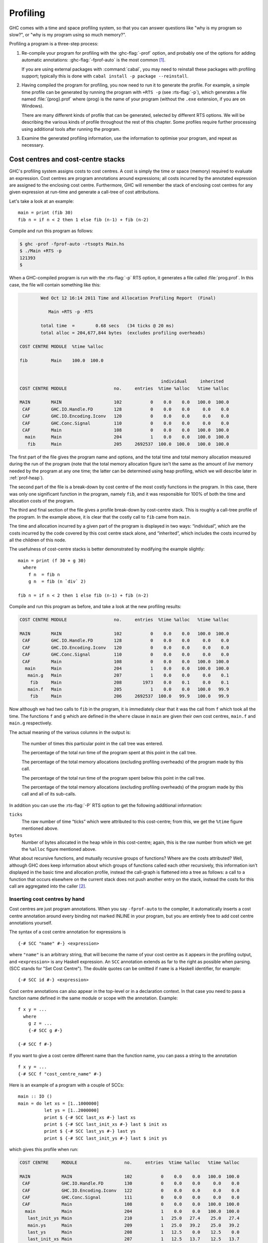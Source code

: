 .. _profiling:

Profiling
=========

.. index::
   single: profiling
   single: cost-centre profiling
   single: -p; RTS option

GHC comes with a time and space profiling system, so that you can answer
questions like "why is my program so slow?", or "why is my program using
so much memory?".

Profiling a program is a three-step process:

1. Re-compile your program for profiling with the :ghc-flag:`-prof` option, and
   probably one of the options for adding automatic annotations:
   :ghc-flag:`-fprof-auto` is the most common [1]_.

   If you are using external packages with :command:`cabal`, you may need to
   reinstall these packages with profiling support; typically this is
   done with ``cabal install -p package --reinstall``.

2. Having compiled the program for profiling, you now need to run it to
   generate the profile. For example, a simple time profile can be
   generated by running the program with ``+RTS -p`` (see :rts-flag:`-p`), which
   generates a file named :file:`{prog}.prof` where ⟨prog⟩ is the name of your
   program (without the ``.exe`` extension, if you are on Windows).

   There are many different kinds of profile that can be generated,
   selected by different RTS options. We will be describing the various
   kinds of profile throughout the rest of this chapter. Some profiles
   require further processing using additional tools after running the
   program.

3. Examine the generated profiling information, use the information to
   optimise your program, and repeat as necessary.

.. _cost-centres:

Cost centres and cost-centre stacks
-----------------------------------

GHC's profiling system assigns costs to cost centres. A cost is simply
the time or space (memory) required to evaluate an expression. Cost
centres are program annotations around expressions; all costs incurred
by the annotated expression are assigned to the enclosing cost centre.
Furthermore, GHC will remember the stack of enclosing cost centres for
any given expression at run-time and generate a call-tree of cost
attributions.

Let's take a look at an example: ::

    main = print (fib 30)
    fib n = if n < 2 then 1 else fib (n-1) + fib (n-2)

Compile and run this program as follows:

.. code-block:: none

    $ ghc -prof -fprof-auto -rtsopts Main.hs
    $ ./Main +RTS -p
    121393
    $

When a GHC-compiled program is run with the :rts-flag:`-p` RTS option, it
generates a file called :file:`prog.prof`. In this case, the file will contain
something like this:

.. code-block:: none

            Wed Oct 12 16:14 2011 Time and Allocation Profiling Report  (Final)

               Main +RTS -p -RTS

            total time  =        0.68 secs   (34 ticks @ 20 ms)
            total alloc = 204,677,844 bytes  (excludes profiling overheads)

    COST CENTRE MODULE  %time %alloc

    fib         Main    100.0  100.0


                                                          individual     inherited
    COST CENTRE MODULE                  no.     entries  %time %alloc   %time %alloc

    MAIN        MAIN                    102           0    0.0    0.0   100.0  100.0
     CAF        GHC.IO.Handle.FD        128           0    0.0    0.0     0.0    0.0
     CAF        GHC.IO.Encoding.Iconv   120           0    0.0    0.0     0.0    0.0
     CAF        GHC.Conc.Signal         110           0    0.0    0.0     0.0    0.0
     CAF        Main                    108           0    0.0    0.0   100.0  100.0
      main      Main                    204           1    0.0    0.0   100.0  100.0
       fib      Main                    205     2692537  100.0  100.0   100.0  100.0

The first part of the file gives the program name and options, and the
total time and total memory allocation measured during the run of the
program (note that the total memory allocation figure isn't the same as
the amount of *live* memory needed by the program at any one time; the
latter can be determined using heap profiling, which we will describe
later in :ref:`prof-heap`).

The second part of the file is a break-down by cost centre of the most
costly functions in the program. In this case, there was only one
significant function in the program, namely ``fib``, and it was
responsible for 100% of both the time and allocation costs of the
program.

The third and final section of the file gives a profile break-down by
cost-centre stack. This is roughly a call-tree profile of the program.
In the example above, it is clear that the costly call to ``fib`` came
from ``main``.

The time and allocation incurred by a given part of the program is
displayed in two ways: “individual”, which are the costs incurred by the
code covered by this cost centre stack alone, and “inherited”, which
includes the costs incurred by all the children of this node.

The usefulness of cost-centre stacks is better demonstrated by modifying
the example slightly: ::

    main = print (f 30 + g 30)
      where
        f n  = fib n
        g n  = fib (n `div` 2)

    fib n = if n < 2 then 1 else fib (n-1) + fib (n-2)

Compile and run this program as before, and take a look at the new
profiling results:

.. code-block:: none

    COST CENTRE MODULE                  no.     entries  %time %alloc   %time %alloc

    MAIN        MAIN                    102           0    0.0    0.0   100.0  100.0
     CAF        GHC.IO.Handle.FD        128           0    0.0    0.0     0.0    0.0
     CAF        GHC.IO.Encoding.Iconv   120           0    0.0    0.0     0.0    0.0
     CAF        GHC.Conc.Signal         110           0    0.0    0.0     0.0    0.0
     CAF        Main                    108           0    0.0    0.0   100.0  100.0
      main      Main                    204           1    0.0    0.0   100.0  100.0
       main.g   Main                    207           1    0.0    0.0     0.0    0.1
        fib     Main                    208        1973    0.0    0.1     0.0    0.1
       main.f   Main                    205           1    0.0    0.0   100.0   99.9
        fib     Main                    206     2692537  100.0   99.9   100.0   99.9

Now although we had two calls to ``fib`` in the program, it is
immediately clear that it was the call from ``f`` which took all the
time. The functions ``f`` and ``g`` which are defined in the ``where``
clause in ``main`` are given their own cost centres, ``main.f`` and
``main.g`` respectively.

The actual meaning of the various columns in the output is:

    The number of times this particular point in the call tree was
    entered.

    The percentage of the total run time of the program spent at this
    point in the call tree.

    The percentage of the total memory allocations (excluding profiling
    overheads) of the program made by this call.

    The percentage of the total run time of the program spent below this
    point in the call tree.

    The percentage of the total memory allocations (excluding profiling
    overheads) of the program made by this call and all of its
    sub-calls.

In addition you can use the :rts-flag:`-P` RTS option to get the
following additional information:

``ticks``
    The raw number of time “ticks” which were attributed to this
    cost-centre; from this, we get the ``%time`` figure mentioned above.

``bytes``
    Number of bytes allocated in the heap while in this cost-centre;
    again, this is the raw number from which we get the ``%alloc``
    figure mentioned above.

What about recursive functions, and mutually recursive groups of
functions? Where are the costs attributed? Well, although GHC does keep
information about which groups of functions called each other
recursively, this information isn't displayed in the basic time and
allocation profile, instead the call-graph is flattened into a tree as
follows: a call to a function that occurs elsewhere on the current stack
does not push another entry on the stack, instead the costs for this
call are aggregated into the caller [2]_.

.. _scc-pragma:

Inserting cost centres by hand
~~~~~~~~~~~~~~~~~~~~~~~~~~~~~~

Cost centres are just program annotations. When you say ``-fprof-auto``
to the compiler, it automatically inserts a cost centre annotation
around every binding not marked INLINE in your program, but you are
entirely free to add cost centre annotations yourself.

The syntax of a cost centre annotation for expressions is ::

    {-# SCC "name" #-} <expression>

where ``"name"`` is an arbitrary string, that will become the name of
your cost centre as it appears in the profiling output, and
``<expression>`` is any Haskell expression. An ``SCC`` annotation
extends as far to the right as possible when parsing. (SCC stands for
"Set Cost Centre"). The double quotes can be omitted if ``name`` is a
Haskell identifier, for example: ::

    {-# SCC id #-} <expression>

Cost centre annotations can also appear in the top-level or in a
declaration context. In that case you need to pass a function name
defined in the same module or scope with the annotation. Example: ::

    f x y = ...
      where
        g z = ...
        {-# SCC g #-}

    {-# SCC f #-}

If you want to give a cost centre different name than the function name,
you can pass a string to the annotation ::

    f x y = ...
    {-# SCC f "cost_centre_name" #-}

Here is an example of a program with a couple of SCCs: ::

    main :: IO ()
    main = do let xs = [1..1000000]
              let ys = [1..2000000]
              print $ {-# SCC last_xs #-} last xs
              print $ {-# SCC last_init_xs #-} last $ init xs
              print $ {-# SCC last_ys #-} last ys
              print $ {-# SCC last_init_ys #-} last $ init ys

which gives this profile when run:

.. code-block:: none

    COST CENTRE     MODULE                  no.     entries  %time %alloc   %time %alloc

    MAIN            MAIN                    102           0    0.0    0.0   100.0  100.0
     CAF            GHC.IO.Handle.FD        130           0    0.0    0.0     0.0    0.0
     CAF            GHC.IO.Encoding.Iconv   122           0    0.0    0.0     0.0    0.0
     CAF            GHC.Conc.Signal         111           0    0.0    0.0     0.0    0.0
     CAF            Main                    108           0    0.0    0.0   100.0  100.0
      main          Main                    204           1    0.0    0.0   100.0  100.0
       last_init_ys Main                    210           1   25.0   27.4    25.0   27.4
       main.ys      Main                    209           1   25.0   39.2    25.0   39.2
       last_ys      Main                    208           1   12.5    0.0    12.5    0.0
       last_init_xs Main                    207           1   12.5   13.7    12.5   13.7
       main.xs      Main                    206           1   18.8   19.6    18.8   19.6
       last_xs      Main                    205           1    6.2    0.0     6.2    0.0

.. _prof-rules:

Rules for attributing costs
~~~~~~~~~~~~~~~~~~~~~~~~~~~

While running a program with profiling turned on, GHC maintains a
cost-centre stack behind the scenes, and attributes any costs (memory
allocation and time) to whatever the current cost-centre stack is at the
time the cost is incurred.

The mechanism is simple: whenever the program evaluates an expression
with an SCC annotation, ``{-# SCC c -#} E``, the cost centre ``c`` is
pushed on the current stack, and the entry count for this stack is
incremented by one. The stack also sometimes has to be saved and
restored; in particular when the program creates a thunk (a lazy
suspension), the current cost-centre stack is stored in the thunk, and
restored when the thunk is evaluated. In this way, the cost-centre stack
is independent of the actual evaluation order used by GHC at runtime.

At a function call, GHC takes the stack stored in the function being
called (which for a top-level function will be empty), and *appends* it
to the current stack, ignoring any prefix that is identical to a prefix
of the current stack.

We mentioned earlier that lazy computations, i.e. thunks, capture the
current stack when they are created, and restore this stack when they
are evaluated. What about top-level thunks? They are "created" when the
program is compiled, so what stack should we give them? The technical
name for a top-level thunk is a CAF ("Constant Applicative Form"). GHC
assigns every CAF in a module a stack consisting of the single cost
centre ``M.CAF``, where ``M`` is the name of the module. It is also
possible to give each CAF a different stack, using the option
:ghc-flag:`-fprof-cafs`. This is especially useful when
compiling with :ghc-flag:`-ffull-laziness` (as is default with :ghc-flag:`-O`
and higher), as constants in function bodies will be lifted to the top-level
and become CAFs. You will probably need to consult the Core
(:ghc-flag:`-ddump-simpl`) in order to determine what these CAFs correspond to.

.. index::
   single: -fprof-cafs

.. _prof-compiler-options:

Compiler options for profiling
------------------------------

.. index::
   single: profiling; options
   single: options; for profiling

.. ghc-flag:: -prof

    To make use of the profiling system *all* modules must be compiled
    and linked with the :ghc-flag:`-prof` option. Any ``SCC`` annotations you've
    put in your source will spring to life.

    Without a :ghc-flag:`-prof` option, your ``SCC``\ s are ignored; so you can
    compile ``SCC``-laden code without changing it.

There are a few other profiling-related compilation options. Use them
*in addition to* :ghc-flag:`-prof`. These do not have to be used consistently
for all modules in a program.

.. ghc-flag:: -fprof-auto

    *All* bindings not marked INLINE, whether exported or not, top level
    or nested, will be given automatic ``SCC`` annotations. Functions
    marked INLINE must be given a cost centre manually.

.. ghc-flag:: -fprof-auto-top

    .. index::
       single: cost centres; automatically inserting

    GHC will automatically add ``SCC`` annotations for all top-level
    bindings not marked INLINE. If you want a cost centre on an INLINE
    function, you have to add it manually.

.. ghc-flag:: -fprof-auto-exported

    .. index::
       single: cost centres; automatically inserting

    GHC will automatically add ``SCC`` annotations for all exported
    functions not marked INLINE. If you want a cost centre on an INLINE
    function, you have to add it manually.

.. ghc-flag:: -fprof-auto-calls

    .. index::
       single: -fprof-auto-calls

    Adds an automatic ``SCC`` annotation to all *call sites*. This is
    particularly useful when using profiling for the purposes of
    generating stack traces; see the function :base-ref:`traceStack <Debug-Trace.html#traceShow>` in the
    module ``Debug.Trace``, or the :rts-flag:`-xc` RTS flag
    (:ref:`rts-options-debugging`) for more details.

.. ghc-flag:: -fprof-cafs

    The costs of all CAFs in a module are usually attributed to one
    "big" CAF cost-centre. With this option, all CAFs get their own
    cost-centre. An “if all else fails” option…

.. ghc-flag:: -fno-prof-auto

    Disables any previous :ghc-flag:`-fprof-auto`, :ghc-flag:`-fprof-auto-top`, or
    :ghc-flag:`-fprof-auto-exported` options.

.. ghc-flag:: -fno-prof-cafs

    Disables any previous :ghc-flag:`-fprof-cafs` option.

.. ghc-flag:: -fno-prof-count-entries

    .. index::
       single: -fno-prof-count-entries

    Tells GHC not to collect information about how often functions are
    entered at runtime (the "entries" column of the time profile), for
    this module. This tends to make the profiled code run faster, and
    hence closer to the speed of the unprofiled code, because GHC is
    able to optimise more aggressively if it doesn't have to maintain
    correct entry counts. This option can be useful if you aren't
    interested in the entry counts (for example, if you only intend to
    do heap profiling).

.. _prof-time-options:

Time and allocation profiling
-----------------------------

To generate a time and allocation profile, give one of the following RTS
options to the compiled program when you run it (RTS options should be
enclosed between ``+RTS ... -RTS`` as usual):

.. rts-flag:: -p
              -P
              -pa

    .. index::
       single: time profile

    The :rts-flag:`-p` option produces a standard *time profile* report. It is
    written into the file :file:`<stem>.prof`; the stem is taken to be the program
    name by default, but can be overridden by the :rts-flag:`-po` flag.

    The :rts-flag:`-P` option produces a more detailed report containing the
    actual time and allocation data as well. (Not used much.)

    The :rts-flag:`-pa` option produces the most detailed report containing all
    cost centres in addition to the actual time and allocation data.

.. rts-flag:: -pj

    The :rts-flag:`-pj` option produces a time/allocation profile report in JSON
    format written into the file :file:`<program>.prof`.

.. rts-flag:: -po ⟨stem⟩

    The :rts-flag:`-po` option overrides the stem used to form the output file
    paths for the cost-center profiler (see :rts-flag:`-p` and :rts-flag:`-pj`
    flags above) and heap profiler (see :rts-flag:`-h`).

    For instance, running a program with ``+RTS -h -p -pohello-world`` would
    produce a heap profile named :file:`hello-world.hp` and a cost-center
    profile named :file:`hello-world.prof`.

.. rts-flag:: -V <secs>

    Sets the interval that the RTS clock ticks at, which is also the
    sampling interval of the time and allocation profile. The default is
    0.02 seconds.

.. rts-flag:: -xc

    This option causes the runtime to print out the current cost-centre
    stack whenever an exception is raised. This can be particularly
    useful for debugging the location of exceptions, such as the
    notorious ``Prelude.head: empty list`` error. See
    :ref:`rts-options-debugging`.


JSON profile format
~~~~~~~~~~~~~~~~~~~

When invoked with the :rts-flag:`-pj` flag the runtime will emit the cost-centre
profile in a machine-readable JSON format. The top-level object of this format
has the following properties,

``program`` (string)
    The name of the program
``arguments`` (list of strings)
    The command line arguments passed to the program
``rts_arguments`` (list of strings)
    The command line arguments passed to the runtime system
``initial_capabilities`` (integral number)
    How many capabilities the program was started with (e.g. using the
    :rts-flag:`-N` option). Note that the number of capabilities may change
    during execution due to the ``setNumCapabilities`` function.
``total_time`` (number)
    The total wall time of the program's execution in seconds.
``total_ticks`` (integral number)
    How many profiler "ticks" elapsed over the course of the program's execution.
``end_time`` (number)
    The approximate time when the program finished execution as a UNIX epoch timestamp.
``tick_interval`` (float)
    How much time between profiler ticks.
``total_alloc`` (integer)
    The cumulative allocations of the program in bytes.
``cost_centres`` (list of objects)
    A list of the program's cost centres
``profile`` (object)
    The profile tree itself

Each entry in ``cost_centres`` is an object describing a cost-centre of the
program having the following properies,

``id`` (integral number)
    A unique identifier used to refer to the cost-centre
``is_caf`` (boolean)
    Whether the cost-centre is a Constant Applicative Form (CAF)
``label`` (string)
    A descriptive string roughly identifying the cost-centre.
``src_loc`` (string)
    A string describing the source span enclosing the cost-centre.

The profile data itself is described by the ``profile`` field, which contains a
tree-like object (which we'll call a "cost-centre stack" here) with the
following properties,

``id`` (integral number)
    The ``id`` of a cost-center listed in the ``cost_centres`` list.
``entries`` (integral number)
    How many times was this cost-centre entered?
``ticks`` (integral number)
    How many ticks was the program's execution inside of this cost-centre? This
    does not include child cost-centres.
``alloc`` (integral number)
    How many bytes did the program allocate while inside of this cost-centre?
    This does not include allocations while in child cost-centres.
``children`` (list)
    A list containing child cost-centre stacks.

For instance, a simple profile might look like this,

.. code-block:: json

    {
      "program": "Main",
      "arguments": [
        "nofib/shootout/n-body/Main",
        "50000"
      ],
      "rts_arguments": [
        "-pj",
        "-hy"
      ],
      "end_time": "Thu Feb 23 17:15 2017",
      "initial_capabilities": 0,
      "total_time": 1.7,
      "total_ticks": 1700,
      "tick_interval": 1000,
      "total_alloc": 3770785728,
      "cost_centres": [
        {
          "id": 168,
          "label": "IDLE",
          "module": "IDLE",
          "src_loc": "<built-in>",
          "is_caf": false
        },
        {
          "id": 156,
          "label": "CAF",
          "module": "GHC.Integer.Logarithms.Internals",
          "src_loc": "<entire-module>",
          "is_caf": true
        },
        {
          "id": 155,
          "label": "CAF",
          "module": "GHC.Integer.Logarithms",
          "src_loc": "<entire-module>",
          "is_caf": true
        },
        {
          "id": 154,
          "label": "CAF",
          "module": "GHC.Event.Array",
          "src_loc": "<entire-module>",
          "is_caf": true
        }
        ...
      ],
      "profile": {
        "id": 162,
        "entries": 0,
        "alloc": 688,
        "ticks": 0,
        "children": [
          {
            "id": 1,
            "entries": 0,
            "alloc": 208,
            "ticks": 0,
            "children": [
              {
                "id": 22,
                "entries": 1,
                "alloc": 80,
                "ticks": 0,
                "children": []
              }
            ]
          },
          {
            "id": 42,
            "entries": 1,
            "alloc": 1632,
            "ticks": 0,
            "children": []
          }
        ]
      }
    }





.. _prof-heap:

Profiling memory usage
----------------------

In addition to profiling the time and allocation behaviour of your
program, you can also generate a graph of its memory usage over time.
This is useful for detecting the causes of space leaks, when your
program holds on to more memory at run-time that it needs to. Space
leaks lead to slower execution due to heavy garbage collector activity,
and may even cause the program to run out of memory altogether.

To generate a heap profile from your program:

1. Compile the program for profiling (:ref:`prof-compiler-options`).

2. Run it with one of the heap profiling options described below (eg.
   :rts-flag:`-h` for a basic producer profile). This generates the file
   :file:`{prog}.hp`.

   If the :ref:`event log <rts-eventlog>` is enabled (with the :rts-flag:`-l`
   runtime system flag) heap samples will additionally be emitted to the GHC
   event log (see :ref:`heap-profiler-events` for details about event format).

3. Run :command:`hp2ps` to produce a Postscript file, :file:`{prog}.ps`. The
   :command:`hp2ps` utility is described in detail in :ref:`hp2ps`.

4. Display the heap profile using a postscript viewer such as Ghostview,
   or print it out on a Postscript-capable printer.

For example, here is a heap profile produced for the ``sphere`` program
from GHC's ``nofib`` benchmark suite,

.. image:: images/prof_scc.*

You might also want to take a look at
`hp2any <http://www.haskell.org/haskellwiki/Hp2any>`__, a more advanced
suite of tools (not distributed with GHC) for displaying heap profiles.

.. _rts-options-heap-prof:

RTS options for heap profiling
~~~~~~~~~~~~~~~~~~~~~~~~~~~~~~

There are several different kinds of heap profile that can be generated.
All the different profile types yield a graph of live heap against time,
but they differ in how the live heap is broken down into bands. The
following RTS options select which break-down to use:

.. rts-flag:: -hc
              -h

    (can be shortened to :rts-flag:`-h`). Breaks down the graph by the
    cost-centre stack which produced the data.

.. rts-flag:: -hm

    Break down the live heap by the module containing the code which
    produced the data.

.. rts-flag:: -hd

    Breaks down the graph by closure description. For actual data, the
    description is just the constructor name, for other closures it is a
    compiler-generated string identifying the closure.

.. rts-flag:: -hy

    Breaks down the graph by type. For closures which have function type
    or unknown/polymorphic type, the string will represent an
    approximation to the actual type.

.. rts-flag:: -hr

    Break down the graph by retainer set. Retainer profiling is
    described in more detail below (:ref:`retainer-prof`).

.. rts-flag:: -hb

    Break down the graph by biography. Biographical profiling is
    described in more detail below (:ref:`biography-prof`).

.. rts-flag:: -l

    :noindex:

    .. index::
       single: eventlog; and heap profiling

    Emit profile samples to the :ref:`GHC event log <rts-eventlog>`.
    This format is both more expressive than the old ``.hp`` format
    and can be correlated with other events over the program's runtime.
    See :ref:`heap-profiler-events` for details on the produced event structure.

In addition, the profile can be restricted to heap data which satisfies
certain criteria - for example, you might want to display a profile by
type but only for data produced by a certain module, or a profile by
retainer for a certain type of data. Restrictions are specified as
follows:

.. comment

    The flags below are marked with ``:noindex:`` to avoid duplicate
    ID warnings from Sphinx.

.. rts-flag:: -hc <name>
    :noindex:

    Restrict the profile to closures produced by cost-centre stacks with
    one of the specified cost centres at the top.

.. rts-flag:: -hC <name>
    :noindex:

    Restrict the profile to closures produced by cost-centre stacks with
    one of the specified cost centres anywhere in the stack.

.. rts-flag:: -hm <module>
    :noindex:

    Restrict the profile to closures produced by the specified modules.

.. rts-flag:: -hd <desc>
    :noindex:

    Restrict the profile to closures with the specified description
    strings.

.. rts-flag:: -hy <type>
    :noindex:

    Restrict the profile to closures with the specified types.

.. rts-flag:: -hr <cc>
    :noindex:

    Restrict the profile to closures with retainer sets containing
    cost-centre stacks with one of the specified cost centres at the
    top.

.. rts-flag:: -hb <bio>
    :noindex:

    Restrict the profile to closures with one of the specified
    biographies, where ⟨bio⟩ is one of ``lag``, ``drag``, ``void``, or
    ``use``.

For example, the following options will generate a retainer profile
restricted to ``Branch`` and ``Leaf`` constructors:

.. code-block:: none

    prog +RTS -hr -hdBranch,Leaf

There can only be one "break-down" option (eg. :rts-flag:`-hr` in the example
above), but there is no limit on the number of further restrictions that
may be applied. All the options may be combined, with one exception: GHC
doesn't currently support mixing the :rts-flag:`-hr` and :rts-flag:`-hb` options.

There are three more options which relate to heap profiling:

.. rts-flag:: -i <secs>

    Set the profiling (sampling) interval to ⟨secs⟩ seconds (the default
    is 0.1 second). Fractions are allowed: for example ``-i0.2`` will
    get 5 samples per second. This only affects heap profiling; time
    profiles are always sampled with the frequency of the RTS clock. See
    :ref:`prof-time-options` for changing that.

.. rts-flag:: -xt

    Include the memory occupied by threads in a heap profile. Each
    thread takes up a small area for its thread state in addition to the
    space allocated for its stack (stacks normally start small and then
    grow as necessary).

    This includes the main thread, so using :rts-flag:`-xt` is a good way to see
    how much stack space the program is using.

    Memory occupied by threads and their stacks is labelled as “TSO” and
    “STACK” respectively when displaying the profile by closure
    description or type description.

.. rts-flag:: -L <num>

    Sets the maximum length of a cost-centre stack name in a heap
    profile. Defaults to 25.

.. _retainer-prof:

Retainer Profiling
~~~~~~~~~~~~~~~~~~

Retainer profiling is designed to help answer questions like “why is
this data being retained?”. We start by defining what we mean by a
retainer:

    A retainer is either the system stack, an unevaluated closure
    (thunk), or an explicitly mutable object.

In particular, constructors are *not* retainers.

An object ``B`` retains object ``A`` if (i) ``B`` is a retainer object and (ii)
object ``A`` can be reached by recursively following pointers starting from
object ``B``, but not meeting any other retainer objects on the way. Each
live object is retained by one or more retainer objects, collectively
called its retainer set, or its retainer set, or its retainers.

When retainer profiling is requested by giving the program the ``-hr``
option, a graph is generated which is broken down by retainer set. A
retainer set is displayed as a set of cost-centre stacks; because this
is usually too large to fit on the profile graph, each retainer set is
numbered and shown abbreviated on the graph along with its number, and
the full list of retainer sets is dumped into the file ``prog.prof``.

Retainer profiling requires multiple passes over the live heap in order
to discover the full retainer set for each object, which can be quite
slow. So we set a limit on the maximum size of a retainer set, where all
retainer sets larger than the maximum retainer set size are replaced by
the special set ``MANY``. The maximum set size defaults to 8 and can be
altered with the :rts-flag:`-R` RTS option:

.. rts-flag:: -R <size>

    Restrict the number of elements in a retainer set to ⟨size⟩ (default
    8).

Hints for using retainer profiling
^^^^^^^^^^^^^^^^^^^^^^^^^^^^^^^^^^

The definition of retainers is designed to reflect a common cause of
space leaks: a large structure is retained by an unevaluated
computation, and will be released once the computation is forced. A good
example is looking up a value in a finite map, where unless the lookup
is forced in a timely manner the unevaluated lookup will cause the whole
mapping to be retained. These kind of space leaks can often be
eliminated by forcing the relevant computations to be performed eagerly,
using ``seq`` or strictness annotations on data constructor fields.

Often a particular data structure is being retained by a chain of
unevaluated closures, only the nearest of which will be reported by
retainer profiling - for example ``A`` retains ``B``, ``B`` retains ``C``, and
``C`` retains a large structure. There might be a large number of ``B``\s but
only a single ``A``, so ``A`` is really the one we're interested in eliminating.
However, retainer profiling will in this case report ``B`` as the retainer of
the large structure. To move further up the chain of retainers, we can ask for
another retainer profile but this time restrict the profile to ``B`` objects, so
we get a profile of the retainers of ``B``:

.. code-block:: none

    prog +RTS -hr -hcB

This trick isn't foolproof, because there might be other ``B`` closures in
the heap which aren't the retainers we are interested in, but we've
found this to be a useful technique in most cases.

.. _biography-prof:

Biographical Profiling
~~~~~~~~~~~~~~~~~~~~~~

A typical heap object may be in one of the following four states at each
point in its lifetime:

-  The lag stage, which is the time between creation and the first use
   of the object,

-  the use stage, which lasts from the first use until the last use of
   the object, and

-  The drag stage, which lasts from the final use until the last
   reference to the object is dropped.

-  An object which is never used is said to be in the void state for its
   whole lifetime.

A biographical heap profile displays the portion of the live heap in
each of the four states listed above. Usually the most interesting
states are the void and drag states: live heap in these states is more
likely to be wasted space than heap in the lag or use states.

It is also possible to break down the heap in one or more of these
states by a different criteria, by restricting a profile by biography.
For example, to show the portion of the heap in the drag or void state
by producer:

.. code-block:: none

    prog +RTS -hc -hbdrag,void

Once you know the producer or the type of the heap in the drag or void
states, the next step is usually to find the retainer(s):

.. code-block:: none

    prog +RTS -hr -hccc...

.. note::
    This two stage process is required because GHC cannot currently
    profile using both biographical and retainer information simultaneously.

.. _mem-residency:

Actual memory residency
~~~~~~~~~~~~~~~~~~~~~~~

How does the heap residency reported by the heap profiler relate to the
actual memory residency of your program when you run it? You might see a
large discrepancy between the residency reported by the heap profiler,
and the residency reported by tools on your system (eg. ``ps`` or
``top`` on Unix, or the Task Manager on Windows). There are several
reasons for this:

-  There is an overhead of profiling itself, which is subtracted from
   the residency figures by the profiler. This overhead goes away when
   compiling without profiling support, of course. The space overhead is
   currently 2 extra words per heap object, which probably results in
   about a 30% overhead.

-  Garbage collection requires more memory than the actual residency.
   The factor depends on the kind of garbage collection algorithm in
   use: a major GC in the standard generation copying collector will
   usually require 3L bytes of memory, where L is the amount of live
   data. This is because by default (see the RTS :rts-flag:`-F` option) we
   allow the old generation to grow to twice its size (2L) before
   collecting it, and we require additionally L bytes to copy the live
   data into. When using compacting collection (see the :rts-flag:`-c`
   option), this is reduced to 2L, and can further be reduced by
   tweaking the :rts-flag:`-F` option. Also add the size of the allocation area
   (see :rts-flag:`-A`).

-  The stack isn't counted in the heap profile by default. See the
   RTS :rts-flag:`-xt` option.

-  The program text itself, the C stack, any non-heap data (e.g. data
   allocated by foreign libraries, and data allocated by the RTS), and
   ``mmap()``\'d memory are not counted in the heap profile.

.. _hp2ps:

``hp2ps`` -- Rendering heap profiles to PostScript
--------------------------------------------------

.. index::
   single: hp2ps
   single: heap profiles
   single: postscript, from heap profiles
   single: -h⟨break-down⟩

Usage:

.. code-block:: none

    hp2ps [flags] [<file>[.hp]]

The program :command:`hp2ps` program converts a ``.hp`` file produced
by the ``-h<break-down>`` runtime option into a PostScript graph of the
heap profile. By convention, the file to be processed by :command:`hp2ps` has a
``.hp`` extension. The PostScript output is written to :file:`{file}@.ps`.
If ``<file>`` is omitted entirely, then the program behaves as a filter.

:command:`hp2ps` is distributed in :file:`ghc/utils/hp2ps` in a GHC source
distribution. It was originally developed by Dave Wakeling as part of
the HBC/LML heap profiler.

The flags are:

.. program:: hp2ps

.. option:: -d

    In order to make graphs more readable, ``hp2ps`` sorts the shaded
    bands for each identifier. The default sort ordering is for the
    bands with the largest area to be stacked on top of the smaller
    ones. The ``-d`` option causes rougher bands (those representing
    series of values with the largest standard deviations) to be stacked
    on top of smoother ones.

.. option:: -b

    Normally, ``hp2ps`` puts the title of the graph in a small box at
    the top of the page. However, if the JOB string is too long to fit
    in a small box (more than 35 characters), then ``hp2ps`` will choose
    to use a big box instead. The ``-b`` option forces ``hp2ps`` to use
    a big box.

.. option:: -e<float>[in|mm|pt]

    Generate encapsulated PostScript suitable for inclusion in LaTeX
    documents. Usually, the PostScript graph is drawn in landscape mode
    in an area 9 inches wide by 6 inches high, and ``hp2ps`` arranges
    for this area to be approximately centred on a sheet of a4 paper.
    This format is convenient of studying the graph in detail, but it is
    unsuitable for inclusion in LaTeX documents. The ``-e`` option
    causes the graph to be drawn in portrait mode, with float specifying
    the width in inches, millimetres or points (the default). The
    resulting PostScript file conforms to the Encapsulated PostScript
    (EPS) convention, and it can be included in a LaTeX document using
    Rokicki's dvi-to-PostScript converter ``dvips``.

.. option:: -g

    Create output suitable for the ``gs`` PostScript previewer (or
    similar). In this case the graph is printed in portrait mode without
    scaling. The output is unsuitable for a laser printer.

.. option:: -l

    Normally a profile is limited to 20 bands with additional
    identifiers being grouped into an ``OTHER`` band. The ``-l`` flag
    removes this 20 band and limit, producing as many bands as
    necessary. No key is produced as it won't fit!. It is useful for
    creation time profiles with many bands.

.. option:: -m<int>

    Normally a profile is limited to 20 bands with additional
    identifiers being grouped into an ``OTHER`` band. The ``-m`` flag
    specifies an alternative band limit (the maximum is 20).

    ``-m0`` requests the band limit to be removed. As many bands as
    necessary are produced. However no key is produced as it won't fit!
    It is useful for displaying creation time profiles with many bands.

.. option:: -p

    Use previous parameters. By default, the PostScript graph is
    automatically scaled both horizontally and vertically so that it
    fills the page. However, when preparing a series of graphs for use
    in a presentation, it is often useful to draw a new graph using the
    same scale, shading and ordering as a previous one. The ``-p`` flag
    causes the graph to be drawn using the parameters determined by a
    previous run of ``hp2ps`` on ``file``. These are extracted from
    ``file@.aux``.

.. option:: -s

    Use a small box for the title.

.. option:: -t<float>

    Normally trace elements which sum to a total of less than 1% of the
    profile are removed from the profile. The ``-t`` option allows this
    percentage to be modified (maximum 5%).

    ``-t0`` requests no trace elements to be removed from the profile,
    ensuring that all the data will be displayed.

.. option:: -c

    Generate colour output.

.. option:: -y

    Ignore marks.

.. option:: -?

    Print out usage information.

.. _manipulating-hp:

Manipulating the ``hp`` file
~~~~~~~~~~~~~~~~~~~~~~~~~~~~

(Notes kindly offered by Jan-Willem Maessen.)

The ``FOO.hp`` file produced when you ask for the heap profile of a
program ``FOO`` is a text file with a particularly simple structure.
Here's a representative example, with much of the actual data omitted:

.. code-block:: none

    JOB "FOO -hC"
    DATE "Thu Dec 26 18:17 2002"
    SAMPLE_UNIT "seconds"
    VALUE_UNIT "bytes"
    BEGIN_SAMPLE 0.00
    END_SAMPLE 0.00
    BEGIN_SAMPLE 15.07
      ... sample data ...
    END_SAMPLE 15.07
    BEGIN_SAMPLE 30.23
      ... sample data ...
    END_SAMPLE 30.23
    ... etc.
    BEGIN_SAMPLE 11695.47
    END_SAMPLE 11695.47

The first four lines (``JOB``, ``DATE``, ``SAMPLE_UNIT``,
``VALUE_UNIT``) form a header. Each block of lines starting with
``BEGIN_SAMPLE`` and ending with ``END_SAMPLE`` forms a single sample
(you can think of this as a vertical slice of your heap profile). The
hp2ps utility should accept any input with a properly-formatted header
followed by a series of *complete* samples.

Zooming in on regions of your profile
~~~~~~~~~~~~~~~~~~~~~~~~~~~~~~~~~~~~~

You can look at particular regions of your profile simply by loading a
copy of the ``.hp`` file into a text editor and deleting the unwanted
samples. The resulting ``.hp`` file can be run through ``hp2ps`` and
viewed or printed.

Viewing the heap profile of a running program
~~~~~~~~~~~~~~~~~~~~~~~~~~~~~~~~~~~~~~~~~~~~~

The ``.hp`` file is generated incrementally as your program runs. In
principle, running :command:`hp2ps` on the incomplete file should produce a
snapshot of your program's heap usage. However, the last sample in the
file may be incomplete, causing :command:`hp2ps` to fail. If you are using a
machine with UNIX utilities installed, it's not too hard to work around
this problem (though the resulting command line looks rather Byzantine):

.. code-block:: sh

    head -`fgrep -n END_SAMPLE FOO.hp | tail -1 | cut -d : -f 1` FOO.hp \
        | hp2ps > FOO.ps

The command ``fgrep -n END_SAMPLE FOO.hp`` finds the end of every
complete sample in ``FOO.hp``, and labels each sample with its ending
line number. We then select the line number of the last complete sample
using :command:`tail` and :command:`cut`. This is used as a parameter to :command:`head`; the
result is as if we deleted the final incomplete sample from :file:`FOO.hp`.
This results in a properly-formatted .hp file which we feed directly to
:command:`hp2ps`.

Viewing a heap profile in real time
~~~~~~~~~~~~~~~~~~~~~~~~~~~~~~~~~~~

The :command:`gv` and :command:`ghostview` programs have a "watch file" option
can be used to view an up-to-date heap profile of your program as it runs.
Simply generate an incremental heap profile as described in the previous
section. Run :command:`gv` on your profile:

.. code-block:: sh

      gv -watch -orientation=seascape FOO.ps

If you forget the ``-watch`` flag you can still select "Watch file" from
the "State" menu. Now each time you generate a new profile ``FOO.ps``
the view will update automatically.

This can all be encapsulated in a little script:

.. code-block:: sh

      #!/bin/sh
      head -`fgrep -n END_SAMPLE FOO.hp | tail -1 | cut -d : -f 1` FOO.hp \
        | hp2ps > FOO.ps
      gv -watch -orientation=seascape FOO.ps &
      while [ 1 ] ; do
        sleep 10 # We generate a new profile every 10 seconds.
        head -`fgrep -n END_SAMPLE FOO.hp | tail -1 | cut -d : -f 1` FOO.hp \
          | hp2ps > FOO.ps
      done

Occasionally :command:`gv` will choke as it tries to read an incomplete copy of
:file:`FOO.ps` (because :command:`hp2ps` is still running as an update occurs). A
slightly more complicated script works around this problem, by using the
fact that sending a SIGHUP to gv will cause it to re-read its input
file:

.. code-block:: sh

      #!/bin/sh
      head -`fgrep -n END_SAMPLE FOO.hp | tail -1 | cut -d : -f 1` FOO.hp \
        | hp2ps > FOO.ps
      gv FOO.ps &
      gvpsnum=$!
      while [ 1 ] ; do
        sleep 10
        head -`fgrep -n END_SAMPLE FOO.hp | tail -1 | cut -d : -f 1` FOO.hp \
          | hp2ps > FOO.ps
        kill -HUP $gvpsnum
      done

.. _prof-threaded:

Profiling Parallel and Concurrent Programs
------------------------------------------

Combining :ghc-flag:`-threaded` and :ghc-flag:`-prof` is perfectly fine, and
indeed it is possible to profile a program running on multiple processors with
the RTS :rts-flag:`-N` option. [3]_

Some caveats apply, however. In the current implementation, a profiled
program is likely to scale much less well than the unprofiled program,
because the profiling implementation uses some shared data structures
which require locking in the runtime system. Furthermore, the memory
allocation statistics collected by the profiled program are stored in
shared memory but *not* locked (for speed), which means that these
figures might be inaccurate for parallel programs.

We strongly recommend that you use :ghc-flag:`-fno-prof-count-entries` when
compiling a program to be profiled on multiple cores, because the entry
counts are also stored in shared memory, and continuously updating them
on multiple cores is extremely slow.

We also recommend using
`ThreadScope <http://www.haskell.org/haskellwiki/ThreadScope>`__ for
profiling parallel programs; it offers a GUI for visualising parallel
execution, and is complementary to the time and space profiling features
provided with GHC.

.. _hpc:

Observing Code Coverage
-----------------------

.. index::
   single: code coverage
   single: Haskell Program Coverage
   single: hpc

Code coverage tools allow a programmer to determine what parts of their
code have been actually executed, and which parts have never actually
been invoked. GHC has an option for generating instrumented code that
records code coverage as part of the Haskell Program Coverage (HPC)
toolkit, which is included with GHC. HPC tools can be used to render the
generated code coverage information into human understandable format.

Correctly instrumented code provides coverage information of two kinds:
source coverage and boolean-control coverage. Source coverage is the
extent to which every part of the program was used, measured at three
different levels: declarations (both top-level and local), alternatives
(among several equations or case branches) and expressions (at every
level). Boolean coverage is the extent to which each of the values True
and False is obtained in every syntactic boolean context (ie. guard,
condition, qualifier).

HPC displays both kinds of information in two primary ways: textual
reports with summary statistics (``hpc report``) and sources with color
mark-up (``hpc markup``). For boolean coverage, there are four possible
outcomes for each guard, condition or qualifier: both True and False
values occur; only True; only False; never evaluated. In hpc-markup
output, highlighting with a yellow background indicates a part of the
program that was never evaluated; a green background indicates an
always-True expression and a red background indicates an always-False
one.

A small example: Reciprocation
~~~~~~~~~~~~~~~~~~~~~~~~~~~~~~

For an example we have a program, called :file:`Recip.hs`, which computes
exact decimal representations of reciprocals, with recurring parts
indicated in brackets. ::

    reciprocal :: Int -> (String, Int)
    reciprocal n | n > 1 = ('0' : '.' : digits, recur)
                 | otherwise = error
                  "attempting to compute reciprocal of number <= 1"
      where
      (digits, recur) = divide n 1 []
    divide :: Int -> Int -> [Int] -> (String, Int)
    divide n c cs | c `elem` cs = ([], position c cs)
                  | r == 0      = (show q, 0)
                  | r /= 0      = (show q ++ digits, recur)
      where
      (q, r) = (c*10) `quotRem` n
      (digits, recur) = divide n r (c:cs)

    position :: Int -> [Int] -> Int
    position n (x:xs) | n==x      = 1
                      | otherwise = 1 + position n xs

    showRecip :: Int -> String
    showRecip n =
      "1/" ++ show n ++ " = " ++
      if r==0 then d else take p d ++ "(" ++ drop p d ++ ")"
      where
      p = length d - r
      (d, r) = reciprocal n

    main = do
      number <- readLn
      putStrLn (showRecip number)
      main

HPC instrumentation is enabled with the :ghc-flag:`-fhpc` flag:

.. code-block:: sh

    $ ghc -fhpc Recip.hs

GHC creates a subdirectory ``.hpc`` in the current directory, and puts
HPC index (``.mix``) files in there, one for each module compiled. You
don't need to worry about these files: they contain information needed
by the ``hpc`` tool to generate the coverage data for compiled modules
after the program is run.

.. code-block:: sh

    $ ./Recip
    1/3
    = 0.(3)

Running the program generates a file with the ``.tix`` suffix, in this
case :file:`Recip.tix`, which contains the coverage data for this run of the
program. The program may be run multiple times (e.g. with different test
data), and the coverage data from the separate runs is accumulated in
the ``.tix`` file. To reset the coverage data and start again, just
remove the ``.tix`` file.  You can control where the ``.tix`` file
is generated using the environment variable :envvar:`HPCTIXFILE`.

Having run the program, we can generate a textual summary of coverage:

.. code-block:: none

    $ hpc report Recip
     80% expressions used (81/101)
     12% boolean coverage (1/8)
          14% guards (1/7), 3 always True,
                            1 always False,
                            2 unevaluated
           0% 'if' conditions (0/1), 1 always False
         100% qualifiers (0/0)
     55% alternatives used (5/9)
    100% local declarations used (9/9)
    100% top-level declarations used (5/5)

We can also generate a marked-up version of the source.

.. code-block:: none

    $ hpc markup Recip
    writing Recip.hs.html

This generates one file per Haskell module, and 4 index files,
:file:`hpc_index.html`, :file:`hpc_index_alt.html`, :file:`hpc_index_exp.html`,
:file:`hpc_index_fun.html`.

Options for instrumenting code for coverage
~~~~~~~~~~~~~~~~~~~~~~~~~~~~~~~~~~~~~~~~~~~

.. program:: hpc

.. ghc-flag:: -fhpc

    Enable code coverage for the current module or modules being
    compiled.

    Modules compiled with this option can be freely mixed with modules
    compiled without it; indeed, most libraries will typically be
    compiled without :ghc-flag:`-fhpc`. When the program is run, coverage data
    will only be generated for those modules that were compiled with
    :ghc-flag:`-fhpc`, and the :command:`hpc` tool will only show information about
    those modules.

The hpc toolkit
~~~~~~~~~~~~~~~

The hpc command has several sub-commands:

.. code-block:: none

    $ hpc
    Usage: hpc COMMAND ...

    Commands:
      help        Display help for hpc or a single command
    Reporting Coverage:
      report      Output textual report about program coverage
      markup      Markup Haskell source with program coverage
    Processing Coverage files:
      sum         Sum multiple .tix files in a single .tix file
      combine     Combine two .tix files in a single .tix file
      map         Map a function over a single .tix file
    Coverage Overlays:
      overlay     Generate a .tix file from an overlay file
      draft       Generate draft overlay that provides 100% coverage
    Others:
      show        Show .tix file in readable, verbose format
      version     Display version for hpc

In general, these options act on a ``.tix`` file after an instrumented
binary has generated it.

The hpc tool assumes you are in the top-level directory of the location
where you built your application, and the ``.tix`` file is in the same
top-level directory. You can use the flag ``--srcdir`` to use ``hpc``
for any other directory, and use ``--srcdir`` multiple times to analyse
programs compiled from difference locations, as is typical for packages.

We now explain in more details the major modes of hpc.

hpc report
^^^^^^^^^^

``hpc report`` gives a textual report of coverage. By default, all
modules and packages are considered in generating report, unless include
or exclude are used. The report is a summary unless the ``--per-module``
flag is used. The ``--xml-output`` option allows for tools to use hpc to
glean coverage.

.. code-block:: none

    $ hpc help report
    Usage: hpc report [OPTION] .. <TIX_FILE> [<MODULE> [<MODULE> ..]]

    Options:

        --per-module                  show module level detail
        --decl-list                   show unused decls
        --exclude=[PACKAGE:][MODULE]  exclude MODULE and/or PACKAGE
        --include=[PACKAGE:][MODULE]  include MODULE and/or PACKAGE
        --srcdir=DIR                  path to source directory of .hs files
                                      multi-use of srcdir possible
        --hpcdir=DIR                  append sub-directory that contains .mix files
                                      default .hpc [rarely used]
        --reset-hpcdirs               empty the list of hpcdir's
                                      [rarely used]
        --xml-output                  show output in XML

hpc markup
^^^^^^^^^^

``hpc markup`` marks up source files into colored html.

.. code-block:: none

    $ hpc help markup
    Usage: hpc markup [OPTION] .. <TIX_FILE> [<MODULE> [<MODULE> ..]]

    Options:

        --exclude=[PACKAGE:][MODULE]  exclude MODULE and/or PACKAGE
        --include=[PACKAGE:][MODULE]  include MODULE and/or PACKAGE
        --srcdir=DIR                  path to source directory of .hs files
                                      multi-use of srcdir possible
        --hpcdir=DIR                  append sub-directory that contains .mix files
                                      default .hpc [rarely used]
        --reset-hpcdirs               empty the list of hpcdir's
                                      [rarely used]
        --fun-entry-count             show top-level function entry counts
        --highlight-covered           highlight covered code, rather that code gaps
        --destdir=DIR                 path to write output to

hpc sum
^^^^^^^

``hpc sum`` adds together any number of ``.tix`` files into a single
``.tix`` file. ``hpc sum`` does not change the original ``.tix`` file;
it generates a new ``.tix`` file.

.. code-block:: none

    $ hpc help sum
    Usage: hpc sum [OPTION] .. <TIX_FILE> [<TIX_FILE> [<TIX_FILE> ..]]
    Sum multiple .tix files in a single .tix file

    Options:

        --exclude=[PACKAGE:][MODULE]  exclude MODULE and/or PACKAGE
        --include=[PACKAGE:][MODULE]  include MODULE and/or PACKAGE
        --output=FILE                 output FILE
        --union                       use the union of the module namespace (default is intersection)

hpc combine
^^^^^^^^^^^

``hpc combine`` is the swiss army knife of ``hpc``. It can be used to
take the difference between ``.tix`` files, to subtract one ``.tix``
file from another, or to add two ``.tix`` files. hpc combine does not
change the original ``.tix`` file; it generates a new ``.tix`` file.

.. code-block:: none

    $ hpc help combine
    Usage: hpc combine [OPTION] .. <TIX_FILE> <TIX_FILE>
    Combine two .tix files in a single .tix file

    Options:

        --exclude=[PACKAGE:][MODULE]  exclude MODULE and/or PACKAGE
        --include=[PACKAGE:][MODULE]  include MODULE and/or PACKAGE
        --output=FILE                 output FILE
        --function=FUNCTION           combine .tix files with join function, default = ADD
                                      FUNCTION = ADD | DIFF | SUB
        --union                       use the union of the module namespace (default is intersection)

hpc map
^^^^^^^

hpc map inverts or zeros a ``.tix`` file. hpc map does not change the
original ``.tix`` file; it generates a new ``.tix`` file.

.. code-block:: none

    $ hpc help map
    Usage: hpc map [OPTION] .. <TIX_FILE>
    Map a function over a single .tix file

    Options:

        --exclude=[PACKAGE:][MODULE]  exclude MODULE and/or PACKAGE
        --include=[PACKAGE:][MODULE]  include MODULE and/or PACKAGE
        --output=FILE                 output FILE
        --function=FUNCTION           apply function to .tix files, default = ID
                                      FUNCTION = ID | INV | ZERO
        --union                       use the union of the module namespace (default is intersection)

hpc overlay and hpc draft
^^^^^^^^^^^^^^^^^^^^^^^^^

Overlays are an experimental feature of HPC, a textual description of
coverage. hpc draft is used to generate a draft overlay from a .tix
file, and hpc overlay generates a .tix files from an overlay.

.. code-block:: none

    % hpc help overlay
    Usage: hpc overlay [OPTION] .. <OVERLAY_FILE> [<OVERLAY_FILE> [...]]

    Options:

        --srcdir=DIR   path to source directory of .hs files
                       multi-use of srcdir possible
        --hpcdir=DIR                  append sub-directory that contains .mix files
                                      default .hpc [rarely used]
        --reset-hpcdirs               empty the list of hpcdir's
                                      [rarely used]
        --output=FILE  output FILE
    % hpc help draft
    Usage: hpc draft [OPTION] .. <TIX_FILE>

    Options:

        --exclude=[PACKAGE:][MODULE]  exclude MODULE and/or PACKAGE
        --include=[PACKAGE:][MODULE]  include MODULE and/or PACKAGE
        --srcdir=DIR                  path to source directory of .hs files
                                      multi-use of srcdir possible
        --hpcdir=DIR                  append sub-directory that contains .mix files
                                      default .hpc [rarely used]
        --reset-hpcdirs               empty the list of hpcdir's
                                      [rarely used]
        --output=FILE                 output FILE

Caveats and Shortcomings of Haskell Program Coverage
~~~~~~~~~~~~~~~~~~~~~~~~~~~~~~~~~~~~~~~~~~~~~~~~~~~~

HPC does not attempt to lock the ``.tix`` file, so multiple concurrently
running binaries in the same directory will exhibit a race condition.
At compile time, there is no way to change the name of the ``.tix`` file generated;
at runtime, the name of the generated ``.tix`` file can be changed
using :envvar:`HPCTIXFILE`; the name of the ``.tix`` file
will also change if you rename the binary.  HPC does not work with GHCi.

.. _ticky-ticky:

Using “ticky-ticky” profiling (for implementors)
------------------------------------------------

.. index::
   single: ticky-ticky profiling

Because ticky-ticky profiling requires a certain familiarity with GHC
internals, we have moved the documentation to the GHC developers wiki.
Take a look at its
:ghc-wiki:`overview of the profiling options <Commentary/Profiling>`,
which includeds a link to the ticky-ticky profiling page.

.. [1]
   :ghc-flag:`-fprof-auto` was known as ``-auto-all`` prior to
   GHC 7.4.1.

.. [2]
   Note that this policy has changed slightly in GHC 7.4.1 relative to
   earlier versions, and may yet change further, feedback is welcome.

.. [3]
   This feature was added in GHC 7.4.1.
